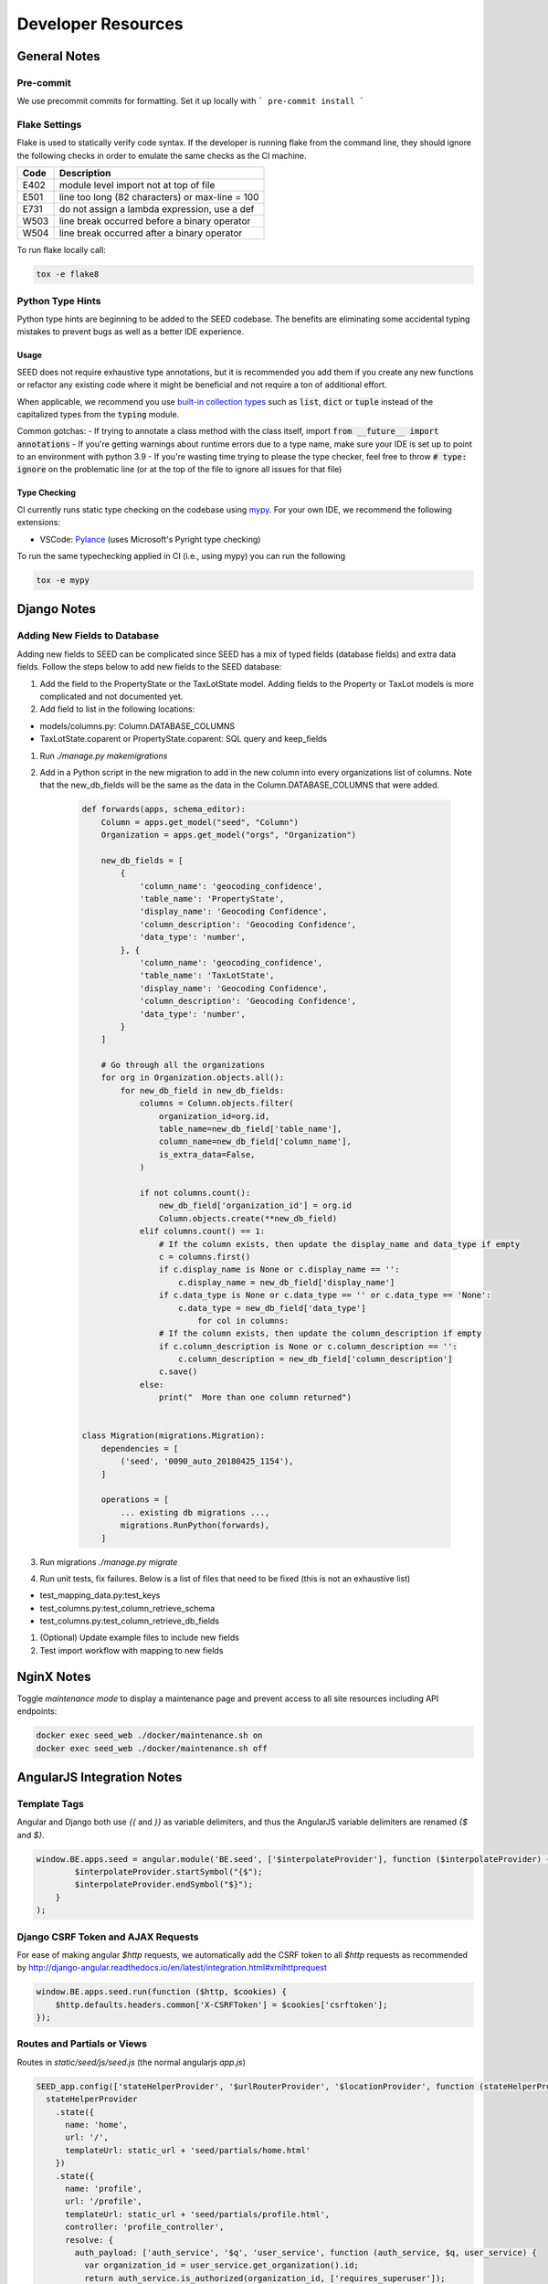 Developer Resources
===================

General Notes
-------------

Pre-commit
^^^^^^^^^^^^^^
We use precommit commits for formatting. Set it up locally with
```
pre-commit install
```

Flake Settings
^^^^^^^^^^^^^^

Flake is used to statically verify code syntax. If the developer is running
flake from the command line, they should ignore the following checks in order
to emulate the same checks as the CI machine.

+------+--------------------------------------------------+
| Code | Description                                      |
+======+==================================================+
| E402 | module level import not at top of file           |
+------+--------------------------------------------------+
| E501 | line too long (82 characters) or max-line = 100  |
+------+--------------------------------------------------+
| E731 | do not assign a lambda expression, use a def     |
+------+--------------------------------------------------+
| W503 | line break occurred before a binary operator     |
+------+--------------------------------------------------+
| W504 | line break occurred after a binary operator      |
+------+--------------------------------------------------+

To run flake locally call:

.. code-block:: console

    tox -e flake8

Python Type Hints
^^^^^^^^^^^^^^^^^

Python type hints are beginning to be added to the SEED codebase. The benefits are
eliminating some accidental typing mistakes to prevent bugs as well as a better IDE
experience.

Usage
*****

SEED does not require exhaustive type annotations, but it is recommended you add them if you
create any new functions or refactor any existing code where it might be beneficial
and not require a ton of additional effort.

When applicable, we recommend you use `built-in collection types <https://docs.python.org/3/whatsnew/3.9.html#type-hinting-generics-in-standard-collections>`_
such as :code:`list`, :code:`dict` or :code:`tuple` instead of the capitalized types
from the :code:`typing` module.

Common gotchas:
- If trying to annotate a class method with the class itself, import :code:`from __future__ import annotations`
- If you're getting warnings about runtime errors due to a type name, make sure your IDE is set up to point to an environment with python 3.9
- If you're wasting time trying to please the type checker, feel free to throw :code:`# type: ignore` on the problematic line (or at the top of the file to ignore all issues for that file)

Type Checking
*************

CI currently runs static type checking on the codebase using `mypy <http://mypy-lang.org/>`_. For
your own IDE, we recommend the following extensions:

- VSCode: `Pylance <https://marketplace.visualstudio.com/items?itemName=ms-python.vscode-pylance>`_ (uses Microsoft's Pyright type checking)

To run the same typechecking applied in CI (i.e., using mypy) you can run the following

.. code-block:: console

    tox -e mypy


Django Notes
------------

Adding New Fields to Database
^^^^^^^^^^^^^^^^^^^^^^^^^^^^^
Adding new fields to SEED can be complicated since SEED has a mix of typed fields (database fields) and extra data
fields. Follow the steps below to add new fields to the SEED database:

#. Add the field to the PropertyState or the TaxLotState model. Adding fields to the Property or TaxLot models is more complicated and not documented yet.
#. Add field to list in the following locations:

- models/columns.py: Column.DATABASE_COLUMNS
- TaxLotState.coparent or PropertyState.coparent: SQL query and keep_fields

#. Run `./manage.py makemigrations`
#. Add in a Python script in the new migration to add in the new column into every organizations list of columns. Note that the new_db_fields will be the same as the data in the Column.DATABASE_COLUMNS that were added.

    .. code-block:: python

        def forwards(apps, schema_editor):
            Column = apps.get_model("seed", "Column")
            Organization = apps.get_model("orgs", "Organization")

            new_db_fields = [
                {
                    'column_name': 'geocoding_confidence',
                    'table_name': 'PropertyState',
                    'display_name': 'Geocoding Confidence',
                    'column_description': 'Geocoding Confidence',
                    'data_type': 'number',
                }, {
                    'column_name': 'geocoding_confidence',
                    'table_name': 'TaxLotState',
                    'display_name': 'Geocoding Confidence',
                    'column_description': 'Geocoding Confidence',
                    'data_type': 'number',
                }
            ]

            # Go through all the organizations
            for org in Organization.objects.all():
                for new_db_field in new_db_fields:
                    columns = Column.objects.filter(
                        organization_id=org.id,
                        table_name=new_db_field['table_name'],
                        column_name=new_db_field['column_name'],
                        is_extra_data=False,
                    )

                    if not columns.count():
                        new_db_field['organization_id'] = org.id
                        Column.objects.create(**new_db_field)
                    elif columns.count() == 1:
                        # If the column exists, then update the display_name and data_type if empty
                        c = columns.first()
                        if c.display_name is None or c.display_name == '':
                            c.display_name = new_db_field['display_name']
                        if c.data_type is None or c.data_type == '' or c.data_type == 'None':
                            c.data_type = new_db_field['data_type']
                                for col in columns:
                        # If the column exists, then update the column_description if empty
                        if c.column_description is None or c.column_description == '':
                            c.column_description = new_db_field['column_description']
                        c.save()
                    else:
                        print("  More than one column returned")


        class Migration(migrations.Migration):
            dependencies = [
                ('seed', '0090_auto_20180425_1154'),
            ]

            operations = [
                ... existing db migrations ...,
                migrations.RunPython(forwards),
            ]


#. Run migrations `./manage.py migrate`
#. Run unit tests, fix failures. Below is a list of files that need to be fixed (this is not an exhaustive list)

- test_mapping_data.py:test_keys
- test_columns.py:test_column_retrieve_schema
- test_columns.py:test_column_retrieve_db_fields

#. (Optional) Update example files to include new fields
#. Test import workflow with mapping to new fields


NginX Notes
-----------

Toggle *maintenance mode* to display a maintenance page and prevent access to all site resources including API endpoints:

.. code-block:: Bash

    docker exec seed_web ./docker/maintenance.sh on
    docker exec seed_web ./docker/maintenance.sh off


AngularJS Integration Notes
---------------------------

Template Tags
^^^^^^^^^^^^^

Angular and Django both use `{{` and `}}` as variable delimiters, and thus the AngularJS variable delimiters are
renamed `{$` and `$}`.

.. code-block:: JavaScript

    window.BE.apps.seed = angular.module('BE.seed', ['$interpolateProvider'], function ($interpolateProvider) {
            $interpolateProvider.startSymbol("{$");
            $interpolateProvider.endSymbol("$}");
        }
    );

Django CSRF Token and AJAX Requests
^^^^^^^^^^^^^^^^^^^^^^^^^^^^^^^^^^^

For ease of making angular `$http` requests, we automatically add the CSRF token to all `$http` requests as
recommended by http://django-angular.readthedocs.io/en/latest/integration.html#xmlhttprequest

.. code-block:: JavaScript

    window.BE.apps.seed.run(function ($http, $cookies) {
        $http.defaults.headers.common['X-CSRFToken'] = $cookies['csrftoken'];
    });


Routes and Partials or Views
^^^^^^^^^^^^^^^^^^^^^^^^^^^^

Routes in `static/seed/js/seed.js` (the normal angularjs `app.js`)


.. code-block:: JavaScript

  SEED_app.config(['stateHelperProvider', '$urlRouterProvider', '$locationProvider', function (stateHelperProvider, $urlRouterProvider, $locationProvider) {
    stateHelperProvider
      .state({
        name: 'home',
        url: '/',
        templateUrl: static_url + 'seed/partials/home.html'
      })
      .state({
        name: 'profile',
        url: '/profile',
        templateUrl: static_url + 'seed/partials/profile.html',
        controller: 'profile_controller',
        resolve: {
          auth_payload: ['auth_service', '$q', 'user_service', function (auth_service, $q, user_service) {
            var organization_id = user_service.get_organization().id;
            return auth_service.is_authorized(organization_id, ['requires_superuser']);
          }],
          user_profile_payload: ['user_service', function (user_service) {
            return user_service.get_user_profile();
          }]
        }
      });
  }]);

HTML partials in `static/seed/partials/`

Logging
-------

Information about error logging can be found here - https://docs.djangoproject.com/en/1.7/topics/logging/

Below is a standard set of error messages from Django.

A logger is configured to have a log level. This log level describes the severity of
the messages that the logger will handle. Python defines the following log levels:

.. code-block:: console

    DEBUG: Low level system information for debugging purposes
    INFO: General system information
    WARNING: Information describing a minor problem that has occurred.
    ERROR: Information describing a major problem that has occurred.
    CRITICAL: Information describing a critical problem that has occurred.

Each message that is written to the logger is a Log Record. The log record is stored
in the web server & Celery


BEDES Compliance and Managing Columns
-------------------------------------

Columns that do not represent hardcoded fields in the application are represented using
a Django database model defined in the seed.models module. The goal of adding new columns
to the database is to create seed.models.Column records in the database for each column to
import. Currently, the list of Columns is dynamically populated by importing data.

There are default mappings for ESPM are located here:

    https://github.com/SEED-platform/seed/blob/develop/seed/lib/mappings/data/pm-mapping.json


Resetting the Database
----------------------

This is a brief description of how to drop and re-create the database
for the seed application.

The first two commands below are commands distributed with the
Postgres database, and are not part of the seed application. The third
command below will create the required database tables for seed and
setup initial data that the application expects (initial columns for
BEDES). The last command below (spanning multiple lines) will create a
new superuser and organization that you can use to login to the
application, and from there create any other users or organizations
that you require.

Below are the commands for resetting the database and creating a new
user:

.. code-block:: console

    createuser -U seed seeduser

    psql -c 'DROP DATABASE "seed"'
    psql -c 'CREATE DATABASE "seed" WITH OWNER = "seeduser";'
    psql -c 'GRANT ALL PRIVILEGES ON DATABASE "seed" TO seeduser;'
    psql -c 'ALTER USER "seeduser" CREATEDB CREATEROLE SUPERUSER;'
    psql -d seed -c 'CREATE EXTENSION IF NOT EXISTS postgis;'
    psql -d seed -c 'CREATE EXTENSION IF NOT EXISTS timescaledb;'
    psql -d seed -c 'SELECT timescaledb_pre_restore();'
    psql -d seed -c 'SELECT timescaledb_post_restore();'

    ./manage.py migrate
    ./manage.py create_default_user \
        --username=demo@seed-platform.org \
        --password=password \
        --organization=testorg

Restoring a Database Dump
-------------------------

.. code-block:: console

    psql -c 'DROP DATABASE "seed";'
    psql -c 'CREATE DATABASE "seed" WITH OWNER = "seeduser";'
    psql -c 'GRANT ALL PRIVILEGES ON DATABASE "seed" TO "seeduser";'
    psql -c 'ALTER USER "seeduser" CREATEDB CREATEROLE SUPERUSER;'
    psql -d seed -c 'CREATE EXTENSION IF NOT EXISTS postgis;'
    psql -d seed -c 'CREATE EXTENSION IF NOT EXISTS timescaledb;'
    psql -d seed -c 'SELECT timescaledb_pre_restore();'

    # restore a previous database dump (must be pg_restore 12+)
    /usr/lib/postgresql/12/bin/pg_restore -U seeduser -d seed /backups/prod-backups/seedv2_20191203_000002.dump
    # if any errors appear during the pg_restore process check that the `installed_version` of the timescaledb extension where the database was dumped matches the extension version where it's being restored
    # `SELECT default_version, installed_version FROM pg_available_extensions WHERE name = 'timescaledb';`

    psql -d seed -c 'SELECT timescaledb_post_restore();'

    ./manage.py migrate

    # if needed add a user to the database
    ./manage.py create_default_user \
        --username=demo@seed-platform.org \
        --password=password \
        --organization=testorg


    # if restoring a seedv2 backup to a different deployment update the site settings for password reset emails
    ./manage.py shell

    from django.contrib.sites.models import Site
    site = Site.objects.first()
    site.domain = 'dev1.seed-platform.org'
    site.name = 'SEED Dev1'
    site.save()


Migrating the Database
----------------------

Migrations are handles through Django; however, various versions have customs actions for the migrations. See the :doc:`migrations page <migrations>` for more information based on the version of SEED.


Testing
-------

JS tests can be run with Jasmine at the url `/angular_js_tests/`.

Python unit tests are run with

.. code-block:: console

    python manage.py test --settings=config.settings.test

Note on geocode-related testing:
    Most of these tests use VCR.py and cassettes to capture and reuse recordings of HTTP requests and responses. Given that, unless you want to make changes and/or refresh the cassettes/recordings, there isn't anything needed to run the geocode tests.

    In the case that the geocoding logic/code is changed or you'd like to the verify the MapQuest API is still working as expected, you'll need to run the tests with a small change. Namely, you'll want to provide the tests with an API key via an environment variable called "TESTING_MAPQUEST_API_KEY" or within your local_untracked.py file with that same variable name.

    In order to refresh the actual cassettes, you'll just need to delete or move the old ones which can be found at ".seed/tests/data/vcr_cassettes". The API key should be hidden within the cassettes, so these new cassettes can and should be pushed to GitHub.

Run coverage using

.. code-block:: console

    coverage run manage.py test --settings=config.settings.test
    coverage report --fail-under=83

Python compliance uses PEP8 with flake8

.. code-block:: console

    flake8
    # or
    tox -e flake8

JS Compliance uses jshint

.. code-block:: console

    jshint seed/static/seed/js

Best Practices
--------------

1. Make sure there is an issue created for items you are working on (for tracking purposes and so that the item appears in the changelog for the release)
2. Use the following labels on the GitHub issue:
    **Feature** (features will appear as “New” item in the changelog)
    **Enhancement** (these will appear as “Improved" in the changelog)
    **Bug** (these will appear as “Fixed” in the changelog)
3. Move the ticket/issue to ‘In Progress’ in the GitHub project tracker when you begin work
4. Branch off of the ‘develop’ branch (unless it’s a hotfix for production)
5. Write a test for the code added.
6. Make sure to test locally.  note that all branches created and pushed to GitHub will also be tested automatically.
7. When done, create a pull request (you can group related issues together in the same PR).  Assign a reviewer to look over the code
8. Use the “DO NOT MERGE” label for Pull Requests that should not be merged
9. When PR has been reviewed and approved, move the ticket/issue to the 'Ready to Deploy to Dev' box in the GitHub project tracker.

Building Documentation
----------------------

Older versions of the source code documentation are (still) on readthedocs; however, newer versions are built and pushed to the seed-website repository manually. To build the documentation follow the script below:

.. code-block:: console

        cd docs
        rm -rf htmlout
        sphinx-build -b html source htmlout

For releasing, copy the ``htmlout`` directory into the seed-platform's website repository under ``docs/code_documentation/<new_version>``. Make sure to add the new documentation to the table in the ``docs/developer_resources.md``.


Release Instructions
--------------------

To make a release do the following:

1. Create a branch to prepare the updates (e.g., 2.16.0-release-prep).
1. Github admin user, on develop branch: update the ``package.json`` and ``npm-shrinkwrap.json`` files with the most recent version number. Always use MAJOR.MINOR.RELEASE.
1. Update the ``docs/sources/migrations.rst`` file with any required actions.
1. Push updates to new branch on GitHub, then go to the releases page to draft a new release which will generate the changelog.
1. Copy the GitHub change log results into the CHANGELOG.md. Cleanup the formatting and items as needed (make sure the spelling is correct, starts with a capital letter, etc.)
1. Make sure that any new UI needing localization has been tagged for translation, and that any new translation keys exist in the lokalise.com project. (see :doc:`translation documentation <translation>`).
1. Create PR for release preparation and merge after tests/reviews pass.
1. Once develop tests pass, then create a new PR from develop to main.
1. Draft new Release from Github (https://github.com/SEED-platform/seed/releases).
1. Include list of changes since previous release (i.e., the content in the CHANGELOG.md)
1. Verify that the Docker versions are built and pushed to Docker hub (https://hub.docker.com/r/seedplatform/seed/tags/).
1. Publish the new documentation in the seed-platform website repository (see instructions above under Building Documentation).
